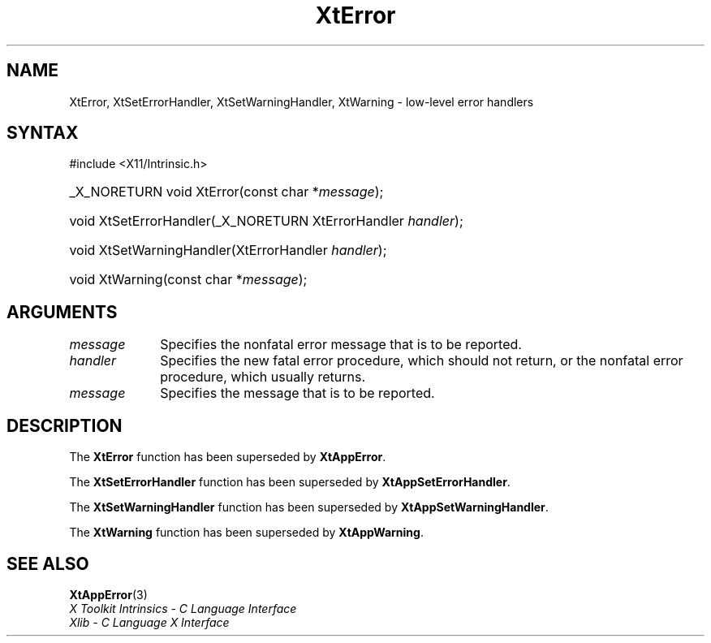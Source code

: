 .\" Copyright (c) 1993, 1994  X Consortium
.\"
.\" Permission is hereby granted, free of charge, to any person obtaining a
.\" copy of this software and associated documentation files (the "Software"),
.\" to deal in the Software without restriction, including without limitation
.\" the rights to use, copy, modify, merge, publish, distribute, sublicense,
.\" and/or sell copies of the Software, and to permit persons to whom the
.\" Software furnished to do so, subject to the following conditions:
.\"
.\" The above copyright notice and this permission notice shall be included in
.\" all copies or substantial portions of the Software.
.\"
.\" THE SOFTWARE IS PROVIDED "AS IS", WITHOUT WARRANTY OF ANY KIND, EXPRESS OR
.\" IMPLIED, INCLUDING BUT NOT LIMITED TO THE WARRANTIES OF MERCHANTABILITY,
.\" FITNESS FOR A PARTICULAR PURPOSE AND NONINFRINGEMENT.  IN NO EVENT SHALL
.\" THE X CONSORTIUM BE LIABLE FOR ANY CLAIM, DAMAGES OR OTHER LIABILITY,
.\" WHETHER IN AN ACTION OF CONTRACT, TORT OR OTHERWISE, ARISING FROM, OUT OF
.\" OR IN CONNECTION WITH THE SOFTWARE OR THE USE OR OTHER DEALINGS IN THE
.\" SOFTWARE.
.\"
.\" Except as contained in this notice, the name of the X Consortium shall not
.\" be used in advertising or otherwise to promote the sale, use or other
.\" dealing in this Software without prior written authorization from the
.\" X Consortium.
.\"
.ds tk X Toolkit
.ds xT X Toolkit Intrinsics \- C Language Interface
.ds xI Intrinsics
.ds xW X Toolkit Athena Widgets \- C Language Interface
.ds xL Xlib \- C Language X Interface
.ds xC Inter-Client Communication Conventions Manual
.ds Rn 3
.ds Vn 2.2
.hw XtError XtSet-Error-Handler XtSet-Warning-Handler XtWarning wid-get
.na
.TH XtError 3 "libXt 1.2.1" "X Version 11" "XT COMPATIBILITY FUNCTIONS"
.SH NAME
XtError, XtSetErrorHandler, XtSetWarningHandler, XtWarning \- low-level error handlers
.SH SYNTAX
#include <X11/Intrinsic.h>
.HP
_X_NORETURN void XtError(const char *\fImessage\fP);
.HP
void XtSetErrorHandler(_X_NORETURN XtErrorHandler \fIhandler\fP);
.HP
void XtSetWarningHandler(XtErrorHandler \fIhandler\fP);
.HP
void XtWarning(const char *\fImessage\fP);
.SH ARGUMENTS
.IP \fImessage\fP 1i
Specifies the nonfatal error message that is to be reported.
.IP \fIhandler\fP 1i
Specifies the new fatal error procedure, which should not return, 
or the nonfatal error procedure, which usually returns.
.IP \fImessage\fP 1i
Specifies the message that is to be reported.
.SH DESCRIPTION
The
.B XtError
function has been superseded by
.BR XtAppError .
.LP
The
.B XtSetErrorHandler
function has been superseded by
.BR XtAppSetErrorHandler .
.LP
The
.B XtSetWarningHandler
function has been superseded by
.BR XtAppSetWarningHandler .
.LP
The
.B XtWarning
function has been superseded by
.BR XtAppWarning .
.SH "SEE ALSO"
.BR XtAppError (3)
.br
\fI\*(xT\fP
.br
\fI\*(xL\fP
